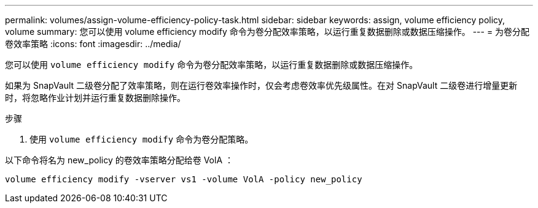 ---
permalink: volumes/assign-volume-efficiency-policy-task.html 
sidebar: sidebar 
keywords: assign, volume efficiency policy, volume 
summary: 您可以使用 volume efficiency modify 命令为卷分配效率策略，以运行重复数据删除或数据压缩操作。 
---
= 为卷分配卷效率策略
:icons: font
:imagesdir: ../media/


[role="lead"]
您可以使用 `volume efficiency modify` 命令为卷分配效率策略，以运行重复数据删除或数据压缩操作。

如果为 SnapVault 二级卷分配了效率策略，则在运行卷效率操作时，仅会考虑卷效率优先级属性。在对 SnapVault 二级卷进行增量更新时，将忽略作业计划并运行重复数据删除操作。

.步骤
. 使用 `volume efficiency modify` 命令为卷分配策略。


以下命令将名为 new_policy 的卷效率策略分配给卷 VolA ：

`volume efficiency modify -vserver vs1 -volume VolA -policy new_policy`
